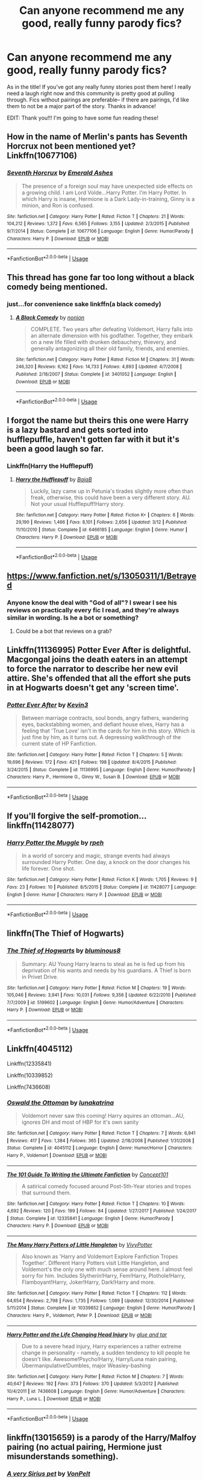 #+TITLE: Can anyone recommend me any good, really funny parody fics?

* Can anyone recommend me any good, really funny parody fics?
:PROPERTIES:
:Author: aroguetennant
:Score: 15
:DateUnix: 1537997960.0
:DateShort: 2018-Sep-27
:FlairText: Request
:END:
As in the title! If you've got any really funny stories post them here! I really need a laugh right now and this community is pretty good at pulling through. Fics without pairings are preferable-- if there are pairings, I'd like them to not be a major part of the story. Thanks in advance!

EDIT: Thank you!!! I'm going to have some fun reading these!


** How in the name of Merlin's pants has Seventh Horcrux not been mentioned yet? Linkffn(10677106)
:PROPERTIES:
:Author: blast_ended_sqrt
:Score: 9
:DateUnix: 1538042755.0
:DateShort: 2018-Sep-27
:END:

*** [[https://www.fanfiction.net/s/10677106/1/][*/Seventh Horcrux/*]] by [[https://www.fanfiction.net/u/4112736/Emerald-Ashes][/Emerald Ashes/]]

#+begin_quote
  The presence of a foreign soul may have unexpected side effects on a growing child. I am Lord Volde...Harry Potter. I'm Harry Potter. In which Harry is insane, Hermione is a Dark Lady-in-training, Ginny is a minion, and Ron is confused.
#+end_quote

^{/Site/:} ^{fanfiction.net} ^{*|*} ^{/Category/:} ^{Harry} ^{Potter} ^{*|*} ^{/Rated/:} ^{Fiction} ^{T} ^{*|*} ^{/Chapters/:} ^{21} ^{*|*} ^{/Words/:} ^{104,212} ^{*|*} ^{/Reviews/:} ^{1,372} ^{*|*} ^{/Favs/:} ^{6,565} ^{*|*} ^{/Follows/:} ^{3,155} ^{*|*} ^{/Updated/:} ^{2/3/2015} ^{*|*} ^{/Published/:} ^{9/7/2014} ^{*|*} ^{/Status/:} ^{Complete} ^{*|*} ^{/id/:} ^{10677106} ^{*|*} ^{/Language/:} ^{English} ^{*|*} ^{/Genre/:} ^{Humor/Parody} ^{*|*} ^{/Characters/:} ^{Harry} ^{P.} ^{*|*} ^{/Download/:} ^{[[http://www.ff2ebook.com/old/ffn-bot/index.php?id=10677106&source=ff&filetype=epub][EPUB]]} ^{or} ^{[[http://www.ff2ebook.com/old/ffn-bot/index.php?id=10677106&source=ff&filetype=mobi][MOBI]]}

--------------

*FanfictionBot*^{2.0.0-beta} | [[https://github.com/tusing/reddit-ffn-bot/wiki/Usage][Usage]]
:PROPERTIES:
:Author: FanfictionBot
:Score: 1
:DateUnix: 1538042768.0
:DateShort: 2018-Sep-27
:END:


** This thread has gone far too long without a black comedy being mentioned.
:PROPERTIES:
:Author: tarouza
:Score: 6
:DateUnix: 1538056944.0
:DateShort: 2018-Sep-27
:END:

*** just...for convenience sake linkffn(a black comedy)
:PROPERTIES:
:Author: Ru-R
:Score: 1
:DateUnix: 1538143549.0
:DateShort: 2018-Sep-28
:END:

**** [[https://www.fanfiction.net/s/3401052/1/][*/A Black Comedy/*]] by [[https://www.fanfiction.net/u/649528/nonjon][/nonjon/]]

#+begin_quote
  COMPLETE. Two years after defeating Voldemort, Harry falls into an alternate dimension with his godfather. Together, they embark on a new life filled with drunken debauchery, thievery, and generally antagonizing all their old family, friends, and enemies.
#+end_quote

^{/Site/:} ^{fanfiction.net} ^{*|*} ^{/Category/:} ^{Harry} ^{Potter} ^{*|*} ^{/Rated/:} ^{Fiction} ^{M} ^{*|*} ^{/Chapters/:} ^{31} ^{*|*} ^{/Words/:} ^{246,320} ^{*|*} ^{/Reviews/:} ^{6,162} ^{*|*} ^{/Favs/:} ^{14,733} ^{*|*} ^{/Follows/:} ^{4,893} ^{*|*} ^{/Updated/:} ^{4/7/2008} ^{*|*} ^{/Published/:} ^{2/18/2007} ^{*|*} ^{/Status/:} ^{Complete} ^{*|*} ^{/id/:} ^{3401052} ^{*|*} ^{/Language/:} ^{English} ^{*|*} ^{/Download/:} ^{[[http://www.ff2ebook.com/old/ffn-bot/index.php?id=3401052&source=ff&filetype=epub][EPUB]]} ^{or} ^{[[http://www.ff2ebook.com/old/ffn-bot/index.php?id=3401052&source=ff&filetype=mobi][MOBI]]}

--------------

*FanfictionBot*^{2.0.0-beta} | [[https://github.com/tusing/reddit-ffn-bot/wiki/Usage][Usage]]
:PROPERTIES:
:Author: FanfictionBot
:Score: 1
:DateUnix: 1538143565.0
:DateShort: 2018-Sep-28
:END:


** I forgot the name but theirs this one were Harry is a lazy bastard and gets sorted into hufflepuffle, haven't gotten far with it but it's been a good laugh so far.
:PROPERTIES:
:Author: CassetteCharlie
:Score: 6
:DateUnix: 1538011935.0
:DateShort: 2018-Sep-27
:END:

*** Linkffn(Harry the Hufflepuff)
:PROPERTIES:
:Author: AskMeAboutKtizo
:Score: 6
:DateUnix: 1538014469.0
:DateShort: 2018-Sep-27
:END:

**** [[https://www.fanfiction.net/s/6466185/1/][*/Harry the Hufflepuff/*]] by [[https://www.fanfiction.net/u/943028/BajaB][/BajaB/]]

#+begin_quote
  Luckily, lazy came up in Petunia's tirades slightly more often than freak, otherwise, this could have been a very different story. AU. Not your usual Hufflepuff!Harry story.
#+end_quote

^{/Site/:} ^{fanfiction.net} ^{*|*} ^{/Category/:} ^{Harry} ^{Potter} ^{*|*} ^{/Rated/:} ^{Fiction} ^{K+} ^{*|*} ^{/Chapters/:} ^{6} ^{*|*} ^{/Words/:} ^{29,190} ^{*|*} ^{/Reviews/:} ^{1,466} ^{*|*} ^{/Favs/:} ^{8,101} ^{*|*} ^{/Follows/:} ^{2,656} ^{*|*} ^{/Updated/:} ^{3/12} ^{*|*} ^{/Published/:} ^{11/10/2010} ^{*|*} ^{/Status/:} ^{Complete} ^{*|*} ^{/id/:} ^{6466185} ^{*|*} ^{/Language/:} ^{English} ^{*|*} ^{/Genre/:} ^{Humor} ^{*|*} ^{/Characters/:} ^{Harry} ^{P.} ^{*|*} ^{/Download/:} ^{[[http://www.ff2ebook.com/old/ffn-bot/index.php?id=6466185&source=ff&filetype=epub][EPUB]]} ^{or} ^{[[http://www.ff2ebook.com/old/ffn-bot/index.php?id=6466185&source=ff&filetype=mobi][MOBI]]}

--------------

*FanfictionBot*^{2.0.0-beta} | [[https://github.com/tusing/reddit-ffn-bot/wiki/Usage][Usage]]
:PROPERTIES:
:Author: FanfictionBot
:Score: 3
:DateUnix: 1538014490.0
:DateShort: 2018-Sep-27
:END:


** [[https://www.fanfiction.net/s/13050311/1/Betrayed]]
:PROPERTIES:
:Author: FitzDizzyspells
:Score: 5
:DateUnix: 1537998187.0
:DateShort: 2018-Sep-27
:END:

*** Anyone know the deal with "God of all"? I swear I see his reviews on practically every fic I read, and they're always similar in wording. Is he a bot or something?
:PROPERTIES:
:Author: AutumnSouls
:Score: 8
:DateUnix: 1537999355.0
:DateShort: 2018-Sep-27
:END:

**** Could be a bot that reviews on a grab?
:PROPERTIES:
:Author: Duck_Giblets
:Score: 1
:DateUnix: 1538033623.0
:DateShort: 2018-Sep-27
:END:


** Linkffn(11136995) Potter Ever After is delightful. Macgongal joins the death eaters in an attempt to force the narrator to describe her new evil attire. She's offended that all the effort she puts in at Hogwarts doesn't get any 'screen time'.
:PROPERTIES:
:Author: Faeriniel
:Score: 2
:DateUnix: 1538041189.0
:DateShort: 2018-Sep-27
:END:

*** [[https://www.fanfiction.net/s/11136995/1/][*/Potter Ever After/*]] by [[https://www.fanfiction.net/u/279988/Kevin3][/Kevin3/]]

#+begin_quote
  Between marriage contracts, soul bonds, angry fathers, wandering eyes, backstabbing women, and defiant house elves, Harry has a feeling that 'True Love' isn't in the cards for him in this story. Which is just fine by him, as it turns out. A depressing walkthrough of the current state of HP Fanfiction.
#+end_quote

^{/Site/:} ^{fanfiction.net} ^{*|*} ^{/Category/:} ^{Harry} ^{Potter} ^{*|*} ^{/Rated/:} ^{Fiction} ^{T} ^{*|*} ^{/Chapters/:} ^{5} ^{*|*} ^{/Words/:} ^{19,696} ^{*|*} ^{/Reviews/:} ^{172} ^{*|*} ^{/Favs/:} ^{421} ^{*|*} ^{/Follows/:} ^{198} ^{*|*} ^{/Updated/:} ^{8/4/2015} ^{*|*} ^{/Published/:} ^{3/24/2015} ^{*|*} ^{/Status/:} ^{Complete} ^{*|*} ^{/id/:} ^{11136995} ^{*|*} ^{/Language/:} ^{English} ^{*|*} ^{/Genre/:} ^{Humor/Parody} ^{*|*} ^{/Characters/:} ^{Harry} ^{P.,} ^{Hermione} ^{G.,} ^{Ginny} ^{W.,} ^{Susan} ^{B.} ^{*|*} ^{/Download/:} ^{[[http://www.ff2ebook.com/old/ffn-bot/index.php?id=11136995&source=ff&filetype=epub][EPUB]]} ^{or} ^{[[http://www.ff2ebook.com/old/ffn-bot/index.php?id=11136995&source=ff&filetype=mobi][MOBI]]}

--------------

*FanfictionBot*^{2.0.0-beta} | [[https://github.com/tusing/reddit-ffn-bot/wiki/Usage][Usage]]
:PROPERTIES:
:Author: FanfictionBot
:Score: 2
:DateUnix: 1538041204.0
:DateShort: 2018-Sep-27
:END:


** If you'll forgive the self-promotion... linkffn(11428077)
:PROPERTIES:
:Author: rpeh
:Score: 2
:DateUnix: 1538050541.0
:DateShort: 2018-Sep-27
:END:

*** [[https://www.fanfiction.net/s/11428077/1/][*/Harry Potter the Muggle/*]] by [[https://www.fanfiction.net/u/4794583/rpeh][/rpeh/]]

#+begin_quote
  In a world of sorcery and magic, strange events had always surrounded Harry Potter. One day, a knock on the door changes his life forever. One shot.
#+end_quote

^{/Site/:} ^{fanfiction.net} ^{*|*} ^{/Category/:} ^{Harry} ^{Potter} ^{*|*} ^{/Rated/:} ^{Fiction} ^{K} ^{*|*} ^{/Words/:} ^{1,705} ^{*|*} ^{/Reviews/:} ^{9} ^{*|*} ^{/Favs/:} ^{23} ^{*|*} ^{/Follows/:} ^{10} ^{*|*} ^{/Published/:} ^{8/5/2015} ^{*|*} ^{/Status/:} ^{Complete} ^{*|*} ^{/id/:} ^{11428077} ^{*|*} ^{/Language/:} ^{English} ^{*|*} ^{/Genre/:} ^{Humor} ^{*|*} ^{/Characters/:} ^{Harry} ^{P.} ^{*|*} ^{/Download/:} ^{[[http://www.ff2ebook.com/old/ffn-bot/index.php?id=11428077&source=ff&filetype=epub][EPUB]]} ^{or} ^{[[http://www.ff2ebook.com/old/ffn-bot/index.php?id=11428077&source=ff&filetype=mobi][MOBI]]}

--------------

*FanfictionBot*^{2.0.0-beta} | [[https://github.com/tusing/reddit-ffn-bot/wiki/Usage][Usage]]
:PROPERTIES:
:Author: FanfictionBot
:Score: 1
:DateUnix: 1538050554.0
:DateShort: 2018-Sep-27
:END:


** linkffn(The Thief of Hogwarts)
:PROPERTIES:
:Author: MAA_KI_CHUDIYA
:Score: 2
:DateUnix: 1538066279.0
:DateShort: 2018-Sep-27
:END:

*** [[https://www.fanfiction.net/s/5199602/1/][*/The Thief of Hogwarts/*]] by [[https://www.fanfiction.net/u/1867176/bluminous8][/bluminous8/]]

#+begin_quote
  Summary: AU Young Harry learns to steal as he is fed up from his deprivation of his wants and needs by his guardians. A Thief is born in Privet Drive.
#+end_quote

^{/Site/:} ^{fanfiction.net} ^{*|*} ^{/Category/:} ^{Harry} ^{Potter} ^{*|*} ^{/Rated/:} ^{Fiction} ^{M} ^{*|*} ^{/Chapters/:} ^{19} ^{*|*} ^{/Words/:} ^{105,046} ^{*|*} ^{/Reviews/:} ^{3,941} ^{*|*} ^{/Favs/:} ^{10,031} ^{*|*} ^{/Follows/:} ^{9,356} ^{*|*} ^{/Updated/:} ^{6/22/2010} ^{*|*} ^{/Published/:} ^{7/7/2009} ^{*|*} ^{/id/:} ^{5199602} ^{*|*} ^{/Language/:} ^{English} ^{*|*} ^{/Genre/:} ^{Humor/Adventure} ^{*|*} ^{/Characters/:} ^{Harry} ^{P.} ^{*|*} ^{/Download/:} ^{[[http://www.ff2ebook.com/old/ffn-bot/index.php?id=5199602&source=ff&filetype=epub][EPUB]]} ^{or} ^{[[http://www.ff2ebook.com/old/ffn-bot/index.php?id=5199602&source=ff&filetype=mobi][MOBI]]}

--------------

*FanfictionBot*^{2.0.0-beta} | [[https://github.com/tusing/reddit-ffn-bot/wiki/Usage][Usage]]
:PROPERTIES:
:Author: FanfictionBot
:Score: 1
:DateUnix: 1538066315.0
:DateShort: 2018-Sep-27
:END:


** Linkffn(4045112)

Linkffn(12335841)

Linkffn(10339852)

Linkffn(7436608)
:PROPERTIES:
:Author: openthekey
:Score: 2
:DateUnix: 1537999666.0
:DateShort: 2018-Sep-27
:END:

*** [[https://www.fanfiction.net/s/4045112/1/][*/Oswald the Ottoman/*]] by [[https://www.fanfiction.net/u/199514/lunakatrina][/lunakatrina/]]

#+begin_quote
  Voldemort never saw this coming! Harry aquires an ottoman...AU, ignores DH and most of HBP for it's own sanity
#+end_quote

^{/Site/:} ^{fanfiction.net} ^{*|*} ^{/Category/:} ^{Harry} ^{Potter} ^{*|*} ^{/Rated/:} ^{Fiction} ^{T} ^{*|*} ^{/Chapters/:} ^{7} ^{*|*} ^{/Words/:} ^{6,941} ^{*|*} ^{/Reviews/:} ^{417} ^{*|*} ^{/Favs/:} ^{1,384} ^{*|*} ^{/Follows/:} ^{365} ^{*|*} ^{/Updated/:} ^{2/18/2008} ^{*|*} ^{/Published/:} ^{1/31/2008} ^{*|*} ^{/Status/:} ^{Complete} ^{*|*} ^{/id/:} ^{4045112} ^{*|*} ^{/Language/:} ^{English} ^{*|*} ^{/Genre/:} ^{Humor/Horror} ^{*|*} ^{/Characters/:} ^{Harry} ^{P.,} ^{Voldemort} ^{*|*} ^{/Download/:} ^{[[http://www.ff2ebook.com/old/ffn-bot/index.php?id=4045112&source=ff&filetype=epub][EPUB]]} ^{or} ^{[[http://www.ff2ebook.com/old/ffn-bot/index.php?id=4045112&source=ff&filetype=mobi][MOBI]]}

--------------

[[https://www.fanfiction.net/s/12335841/1/][*/The 101 Guide To Writing the Ultimate Fanfiction/*]] by [[https://www.fanfiction.net/u/7268383/Concept101][/Concept101/]]

#+begin_quote
  A satirical comedy focused around Post-5th-Year stories and tropes that surround them.
#+end_quote

^{/Site/:} ^{fanfiction.net} ^{*|*} ^{/Category/:} ^{Harry} ^{Potter} ^{*|*} ^{/Rated/:} ^{Fiction} ^{T} ^{*|*} ^{/Chapters/:} ^{10} ^{*|*} ^{/Words/:} ^{4,692} ^{*|*} ^{/Reviews/:} ^{120} ^{*|*} ^{/Favs/:} ^{199} ^{*|*} ^{/Follows/:} ^{84} ^{*|*} ^{/Updated/:} ^{1/27/2017} ^{*|*} ^{/Published/:} ^{1/24/2017} ^{*|*} ^{/Status/:} ^{Complete} ^{*|*} ^{/id/:} ^{12335841} ^{*|*} ^{/Language/:} ^{English} ^{*|*} ^{/Genre/:} ^{Humor/Parody} ^{*|*} ^{/Characters/:} ^{Harry} ^{P.} ^{*|*} ^{/Download/:} ^{[[http://www.ff2ebook.com/old/ffn-bot/index.php?id=12335841&source=ff&filetype=epub][EPUB]]} ^{or} ^{[[http://www.ff2ebook.com/old/ffn-bot/index.php?id=12335841&source=ff&filetype=mobi][MOBI]]}

--------------

[[https://www.fanfiction.net/s/10339852/1/][*/The Many Harry Potters of Little Hangleton/*]] by [[https://www.fanfiction.net/u/4561396/VivyPotter][/VivyPotter/]]

#+begin_quote
  Also known as 'Harry and Voldemort Explore Fanfiction Tropes Together'. Different Harry Potters visit Little Hangleton, and Voldemort's the only one with much sense around here. I almost feel sorry for him. Includes Slytherin!Harry, Fem!Harry, Plothole!Harry, Flamboyant!Harry, Joker!Harry, Dark!Harry and more.
#+end_quote

^{/Site/:} ^{fanfiction.net} ^{*|*} ^{/Category/:} ^{Harry} ^{Potter} ^{*|*} ^{/Rated/:} ^{Fiction} ^{T} ^{*|*} ^{/Chapters/:} ^{112} ^{*|*} ^{/Words/:} ^{64,654} ^{*|*} ^{/Reviews/:} ^{2,798} ^{*|*} ^{/Favs/:} ^{1,735} ^{*|*} ^{/Follows/:} ^{1,089} ^{*|*} ^{/Updated/:} ^{12/30/2014} ^{*|*} ^{/Published/:} ^{5/11/2014} ^{*|*} ^{/Status/:} ^{Complete} ^{*|*} ^{/id/:} ^{10339852} ^{*|*} ^{/Language/:} ^{English} ^{*|*} ^{/Genre/:} ^{Humor/Parody} ^{*|*} ^{/Characters/:} ^{Harry} ^{P.,} ^{Voldemort,} ^{Peter} ^{P.} ^{*|*} ^{/Download/:} ^{[[http://www.ff2ebook.com/old/ffn-bot/index.php?id=10339852&source=ff&filetype=epub][EPUB]]} ^{or} ^{[[http://www.ff2ebook.com/old/ffn-bot/index.php?id=10339852&source=ff&filetype=mobi][MOBI]]}

--------------

[[https://www.fanfiction.net/s/7436608/1/][*/Harry Potter and the Life Changing Head Injury/*]] by [[https://www.fanfiction.net/u/3164869/glue-and-tar][/glue and tar/]]

#+begin_quote
  Due to a severe head injury, Harry experiences a rather extreme change in personality - namely, a sudden tendency to kill people he doesn't like. Awesome!Psycho!Harry, Harry/Luna main pairing, Übermanipulative!Dumbles, major Weasley-bashing
#+end_quote

^{/Site/:} ^{fanfiction.net} ^{*|*} ^{/Category/:} ^{Harry} ^{Potter} ^{*|*} ^{/Rated/:} ^{Fiction} ^{M} ^{*|*} ^{/Chapters/:} ^{7} ^{*|*} ^{/Words/:} ^{40,647} ^{*|*} ^{/Reviews/:} ^{192} ^{*|*} ^{/Favs/:} ^{373} ^{*|*} ^{/Follows/:} ^{370} ^{*|*} ^{/Updated/:} ^{5/3/2012} ^{*|*} ^{/Published/:} ^{10/4/2011} ^{*|*} ^{/id/:} ^{7436608} ^{*|*} ^{/Language/:} ^{English} ^{*|*} ^{/Genre/:} ^{Humor/Adventure} ^{*|*} ^{/Characters/:} ^{Harry} ^{P.,} ^{Luna} ^{L.} ^{*|*} ^{/Download/:} ^{[[http://www.ff2ebook.com/old/ffn-bot/index.php?id=7436608&source=ff&filetype=epub][EPUB]]} ^{or} ^{[[http://www.ff2ebook.com/old/ffn-bot/index.php?id=7436608&source=ff&filetype=mobi][MOBI]]}

--------------

*FanfictionBot*^{2.0.0-beta} | [[https://github.com/tusing/reddit-ffn-bot/wiki/Usage][Usage]]
:PROPERTIES:
:Author: FanfictionBot
:Score: 2
:DateUnix: 1537999691.0
:DateShort: 2018-Sep-27
:END:


** linkffn(13015659) is a parody of the Harry/Malfoy pairing (no actual pairing, Hermione just misunderstands something).
:PROPERTIES:
:Author: Hellstrike
:Score: 1
:DateUnix: 1537998866.0
:DateShort: 2018-Sep-27
:END:

*** [[https://www.fanfiction.net/s/13015659/1/][*/A very Sirius pet/*]] by [[https://www.fanfiction.net/u/8266516/VonPelt][/VonPelt/]]

#+begin_quote
  Instead of a grim, Sirius Black had a different Animagus form, one that Harry adopted as his new pet. The result of a Reddit prompt.
#+end_quote

^{/Site/:} ^{fanfiction.net} ^{*|*} ^{/Category/:} ^{Harry} ^{Potter} ^{*|*} ^{/Rated/:} ^{Fiction} ^{T} ^{*|*} ^{/Words/:} ^{1,227} ^{*|*} ^{/Reviews/:} ^{12} ^{*|*} ^{/Favs/:} ^{68} ^{*|*} ^{/Follows/:} ^{63} ^{*|*} ^{/Published/:} ^{7/27} ^{*|*} ^{/Status/:} ^{Complete} ^{*|*} ^{/id/:} ^{13015659} ^{*|*} ^{/Language/:} ^{English} ^{*|*} ^{/Genre/:} ^{Humor/Friendship} ^{*|*} ^{/Characters/:} ^{Harry} ^{P.,} ^{Hermione} ^{G.,} ^{Sirius} ^{B.} ^{*|*} ^{/Download/:} ^{[[http://www.ff2ebook.com/old/ffn-bot/index.php?id=13015659&source=ff&filetype=epub][EPUB]]} ^{or} ^{[[http://www.ff2ebook.com/old/ffn-bot/index.php?id=13015659&source=ff&filetype=mobi][MOBI]]}

--------------

*FanfictionBot*^{2.0.0-beta} | [[https://github.com/tusing/reddit-ffn-bot/wiki/Usage][Usage]]
:PROPERTIES:
:Author: FanfictionBot
:Score: 2
:DateUnix: 1537998875.0
:DateShort: 2018-Sep-27
:END:


*** I think that's the wrong one
:PROPERTIES:
:Author: SurbhitSrivastava
:Score: 1
:DateUnix: 1538019933.0
:DateShort: 2018-Sep-27
:END:

**** Nope, that's the right one.
:PROPERTIES:
:Author: Hellstrike
:Score: 1
:DateUnix: 1538034382.0
:DateShort: 2018-Sep-27
:END:

***** Now I'm really curious but wanna guess. Was it a ferret?
:PROPERTIES:
:Author: SurbhitSrivastava
:Score: 1
:DateUnix: 1538035984.0
:DateShort: 2018-Sep-27
:END:

****** Nope, jokes involving snakes and a resulting misunderstanding of sexual orientation because Hermione overthinks.
:PROPERTIES:
:Author: Hellstrike
:Score: 2
:DateUnix: 1538036101.0
:DateShort: 2018-Sep-27
:END:

******* Lol, gonna read it
:PROPERTIES:
:Author: SurbhitSrivastava
:Score: 1
:DateUnix: 1538036180.0
:DateShort: 2018-Sep-27
:END:


** pulp fiction parody:

linkao3(38461)
:PROPERTIES:
:Author: tomgoes
:Score: 1
:DateUnix: 1538002761.0
:DateShort: 2018-Sep-27
:END:

*** [[https://archiveofourown.org/works/38461][*/Severus Snape and Lucius Malfoy's Wife/*]] by [[https://www.archiveofourown.org/users/Xochiquetzl/pseuds/Xochiquetzl][/Xochiquetzl/]]

#+begin_quote
  Lucius has a favor he wants from Severus.
#+end_quote

^{/Site/:} ^{Archive} ^{of} ^{Our} ^{Own} ^{*|*} ^{/Fandom/:} ^{Harry} ^{Potter} ^{-} ^{J.} ^{K.} ^{Rowling} ^{*|*} ^{/Published/:} ^{2005-02-06} ^{*|*} ^{/Words/:} ^{2947} ^{*|*} ^{/Chapters/:} ^{1/1} ^{*|*} ^{/Comments/:} ^{13} ^{*|*} ^{/Kudos/:} ^{126} ^{*|*} ^{/Bookmarks/:} ^{8} ^{*|*} ^{/Hits/:} ^{3615} ^{*|*} ^{/ID/:} ^{38461} ^{*|*} ^{/Download/:} ^{[[https://archiveofourown.org/downloads/Xo/Xochiquetzl/38461/Severus%20Snape%20and%20Lucius.epub?updated_at=1482246072][EPUB]]} ^{or} ^{[[https://archiveofourown.org/downloads/Xo/Xochiquetzl/38461/Severus%20Snape%20and%20Lucius.mobi?updated_at=1482246072][MOBI]]}

--------------

*FanfictionBot*^{2.0.0-beta} | [[https://github.com/tusing/reddit-ffn-bot/wiki/Usage][Usage]]
:PROPERTIES:
:Author: FanfictionBot
:Score: 1
:DateUnix: 1538002814.0
:DateShort: 2018-Sep-27
:END:


** I love linkffn(full circle) quite hilarious
:PROPERTIES:
:Author: mychllr
:Score: 1
:DateUnix: 1538044366.0
:DateShort: 2018-Sep-27
:END:

*** [[https://www.fanfiction.net/s/11907443/1/][*/Full Circle/*]] by [[https://www.fanfiction.net/u/5621751/tetsurashian][/tetsurashian/]]

#+begin_quote
  Harry and Tom's souls are tied together. Which is why they're in this endless loop of rebirth. At some point, they stopped caring and just started fucking with people. (slightly crack AU w/ some seriousness) MoD!Harry, kinda soulmates!TMRHP
#+end_quote

^{/Site/:} ^{fanfiction.net} ^{*|*} ^{/Category/:} ^{Harry} ^{Potter} ^{*|*} ^{/Rated/:} ^{Fiction} ^{M} ^{*|*} ^{/Chapters/:} ^{24} ^{*|*} ^{/Words/:} ^{63,925} ^{*|*} ^{/Reviews/:} ^{2,328} ^{*|*} ^{/Favs/:} ^{5,138} ^{*|*} ^{/Follows/:} ^{5,908} ^{*|*} ^{/Updated/:} ^{8/8} ^{*|*} ^{/Published/:} ^{4/21/2016} ^{*|*} ^{/id/:} ^{11907443} ^{*|*} ^{/Language/:} ^{English} ^{*|*} ^{/Genre/:} ^{Humor} ^{*|*} ^{/Characters/:} ^{<Harry} ^{P.,} ^{Tom} ^{R.} ^{Jr.>} ^{*|*} ^{/Download/:} ^{[[http://www.ff2ebook.com/old/ffn-bot/index.php?id=11907443&source=ff&filetype=epub][EPUB]]} ^{or} ^{[[http://www.ff2ebook.com/old/ffn-bot/index.php?id=11907443&source=ff&filetype=mobi][MOBI]]}

--------------

*FanfictionBot*^{2.0.0-beta} | [[https://github.com/tusing/reddit-ffn-bot/wiki/Usage][Usage]]
:PROPERTIES:
:Author: FanfictionBot
:Score: 2
:DateUnix: 1538044378.0
:DateShort: 2018-Sep-27
:END:


** [[https://www.fanfiction.net/s/3639659/1/A-Bad-Week-at-the-Wizengamot][A bad week at the wizengamot]] always amuses me, same as [[https://www.fanfiction.net/s/2318355/1/Make-A-Wish][Make a wish]] and [[https://m.fanfiction.net/s/2354771/1/][Where in the world is Harry Potter ?]] .

All are amusing in my opinion (not as some purely crack / parody) but the plot is decent - good :)
:PROPERTIES:
:Author: Korooo
:Score: 1
:DateUnix: 1538076516.0
:DateShort: 2018-Sep-27
:END:


** Luna Lovegood and the Dark Lords Diary
:PROPERTIES:
:Author: bananajam1234
:Score: 0
:DateUnix: 1538055036.0
:DateShort: 2018-Sep-27
:END:
